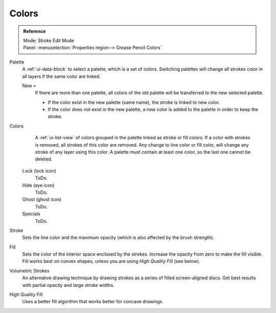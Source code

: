 
******
Colors
******

.. admonition:: Reference
   :class: refbox

   | Mode:     Stroke Edit Mode
   | Panel:    :menuselection:`Properties region--> Grease Pencil Colors`

Palette
   A :ref:`ui-data-block` to select a palette, which is a set of colors.
   Switching palettes will change all strokes color in all layers if the same color are linked.

   New ``+``
      If there are more than one palette, all colors of the old palette will be transferred to the new selected palette.

      - If the color exist in the new palette (same name), the stroke is linked to new color.
      - If the color does not exist in the new palette, a new color is added to the palette in order to keep the stroke.
Colors
      A :ref:`ui-list-view` of colors grouped in the palette linked as stroke or fill colors.
      If a color with strokes is removed, all strokes of this color are removed.
      Any change to line color or fill color, will change any stroke of any layer using this color.
      A palette must contain at least one color, so the last one cannot be deleted.


   Lock (lock icon)
      ToDo.
   Hide (eye icon)
      ToDo.
   Ghost (ghost icon)
      ToDo.

   Specials
     ToDo.

Stroke
   Sets the line color and the maximum opacity (which is also affected by the brush strength).
Fill
   Sets the color of the interior space enclosed by the strokes.
   Increase the opacity from zero to make the fill visible.
   Fill works best on convex shapes, unless you are using *High Quality Fill* (see below).

Volumetric Strokes
   An alternative drawing technique by drawing strokes as a series of filled screen-aligned discs.
   Get best results with partial opacity and large stroke widths.
High Quality Fill
   Uses a better fill algorithm that works better for concave drawings.
